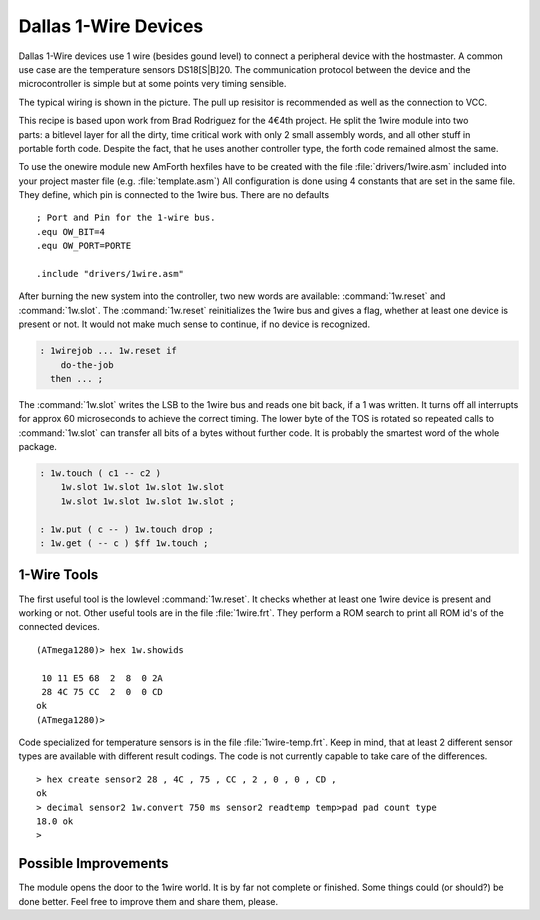 =====================
Dallas 1-Wire Devices
=====================

Dallas 1-Wire devices use 1 wire (besides gound level) to connect a peripheral 
device with the hostmaster. A common use case are the temperature sensors
DS18[S|B]20. The communication protocol between the device and the microcontroller 
is simple but at some points very timing sensible.

The typical wiring is shown in the picture. The pull up resisitor is recommended as
well as the connection to VCC. 

.. figure:: 1wire-basic.*
    :align: right

This recipe is based upon work from Brad Rodriguez for the 4€4th project. He split
the 1wire module into two parts: a bitlevel layer for all the dirty, time critical
work with only 2 small assembly words, and all other stuff in portable forth code.
Despite the fact, that he uses another controller type, the forth code remained 
almost the same. 


To use the onewire module new AmForth hexfiles have to be created with the 
file :file:`drivers/1wire.asm` included into your project master file (e.g. 
:file:`template.asm`) All configuration is done using 4 constants that are set
in the same file. They define, which pin is connected to the 1wire bus. There are
no defaults

::

  ; Port and Pin for the 1-wire bus.
  .equ OW_BIT=4
  .equ OW_PORT=PORTE

  .include "drivers/1wire.asm"

After burning the new system into the controller, two new words are
available: :command:`1w.reset` and :command:`1w.slot`. The :command:`1w.reset`
reinitializes the 1wire bus and gives a flag, whether at least one device is 
present or not. It would not make much sense to continue, if no device is 
recognized.

.. code-block:: forth

  : 1wirejob ... 1w.reset if
      do-the-job
    then ... ;

The :command:`1w.slot` writes the LSB to the 1wire bus and reads
one bit back, if a 1 was written. It turns off all interrupts for approx 
60 microseconds to achieve the correct timing. The lower byte of the
TOS is rotated so repeated calls to :command:`1w.slot` can transfer
all bits of a bytes without further code. It is probably the smartest
word of the whole package.

.. code-block:: forth

  : 1w.touch ( c1 -- c2 ) 
      1w.slot 1w.slot 1w.slot 1w.slot 
      1w.slot 1w.slot 1w.slot 1w.slot ;

  : 1w.put ( c -- ) 1w.touch drop ;  
  : 1w.get ( -- c ) $ff 1w.touch ;

1-Wire Tools
------------

The first useful tool is the lowlevel :command:`1w.reset`.
It checks whether at least one 1wire device is present and
working or not. Other useful tools are in the file 
:file:`1wire.frt`. They perform a ROM search to print all
ROM id's of the connected devices.

::

  (ATmega1280)> hex 1w.showids 

   10 11 E5 68  2  8  0 2A
   28 4C 75 CC  2  0  0 CD
  ok
  (ATmega1280)> 

Code specialized for temperature sensors is in the file 
:file:`1wire-temp.frt`. Keep in mind, that at least 2 different 
sensor types are available with different result codings. The 
code is not currently capable to take care of the differences.

:: 

  > hex create sensor2 28 , 4C , 75 , CC , 2 , 0 , 0 , CD ,
  ok
  > decimal sensor2 1w.convert 750 ms sensor2 readtemp temp>pad pad count type
  18.0 ok
  >

Possible Improvements
---------------------

The module opens the door to the 1wire world. It is by far not complete
or finished. Some things could (or should?) be done better. Feel free to
improve them and share them, please.

